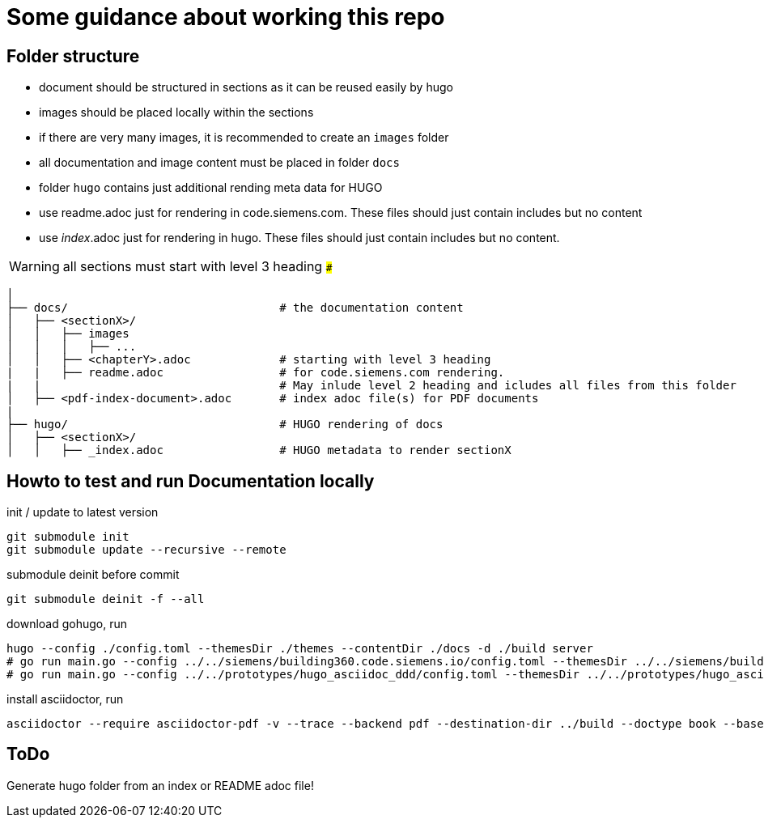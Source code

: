 # Some guidance about working this repo

## Folder structure

* document should be structured in sections as it can be reused easily by hugo
* images should be placed locally within the sections
* if there are very many images, it is recommended to create an ```images``` folder
* all documentation and image content must be placed in folder  ```docs```
* folder  ```hugo``` contains just additional rending meta data for HUGO
* use readme.adoc just for rendering in code.siemens.com. These files should just contain includes but no content
* use _index_.adoc just for rendering in hugo. These files should just contain includes but no content.

WARNING: all sections must start with level 3 heading ```###```


[source,bash]
----
│
├── docs/                               # the documentation content
│   ├── <sectionX>/
│   │   ├── images
│   │   │   ├── ...
│   │   ├── <chapterY>.adoc             # starting with level 3 heading
|   |   ├── readme.adoc                 # for code.siemens.com rendering.
|   |                                   # May inlude level 2 heading and icludes all files from this folder
│   ├── <pdf-index-document>.adoc       # index adoc file(s) for PDF documents
|
├── hugo/                               # HUGO rendering of docs
│   ├── <sectionX>/
│   │   ├── _index.adoc                 # HUGO metadata to render sectionX
----


## Howto to test and run Documentation locally

init / update to latest version

[source]
----
git submodule init
git submodule update --recursive --remote
----

submodule deinit before commit
[source]
----
git submodule deinit -f --all
----

download gohugo, run

[source]
----
hugo --config ./config.toml --themesDir ./themes --contentDir ./docs -d ./build server
# go run main.go --config ../../siemens/building360.code.siemens.io/config.toml --themesDir ../../siemens/building360.code.siemens.io/themes/repo-hugo-siemens-theme/themes --contentDir ../../siemens/building360.code.siemens.io/hugoCopy -d ../../siemens/building360.code.siemens.io/build server
# go run main.go --config ../../prototypes/hugo_asciidoc_ddd/config.toml --themesDir ../../prototypes/hugo_asciidoc_ddd/themes --contentDir ../../prototypes/hugo_asciidoc_ddd/docs -d ../../prototypes/hugo_asciidoc_ddd/build server

----

install asciidoctor, run

[source]
----
asciidoctor --require asciidoctor-pdf -v --trace --backend pdf --destination-dir ../build --doctype book --base-dir ./docs -a toc2 -a imagesdir=images@ -a skip-front-matter -a chapter-label="" -a footerRight1="Smart Infrastructure" -a footerRight2="Siemens AG" -a footerLeft1="${MY_VERSION}" -a footerLeft2="${MY_DATE}" -a footerLeft3="${MY_HOME}" -a source-highlighter=coderay -a pdf-stylesdir=./themes -a pdf-fontsdir=./themes/repo-siemens-pdf/themes/siemens-pdf/fonts -a pdf-style=customsiemens ./docs/building360-pdf.adoc
----

## ToDo

Generate hugo folder from an index or README adoc file!
